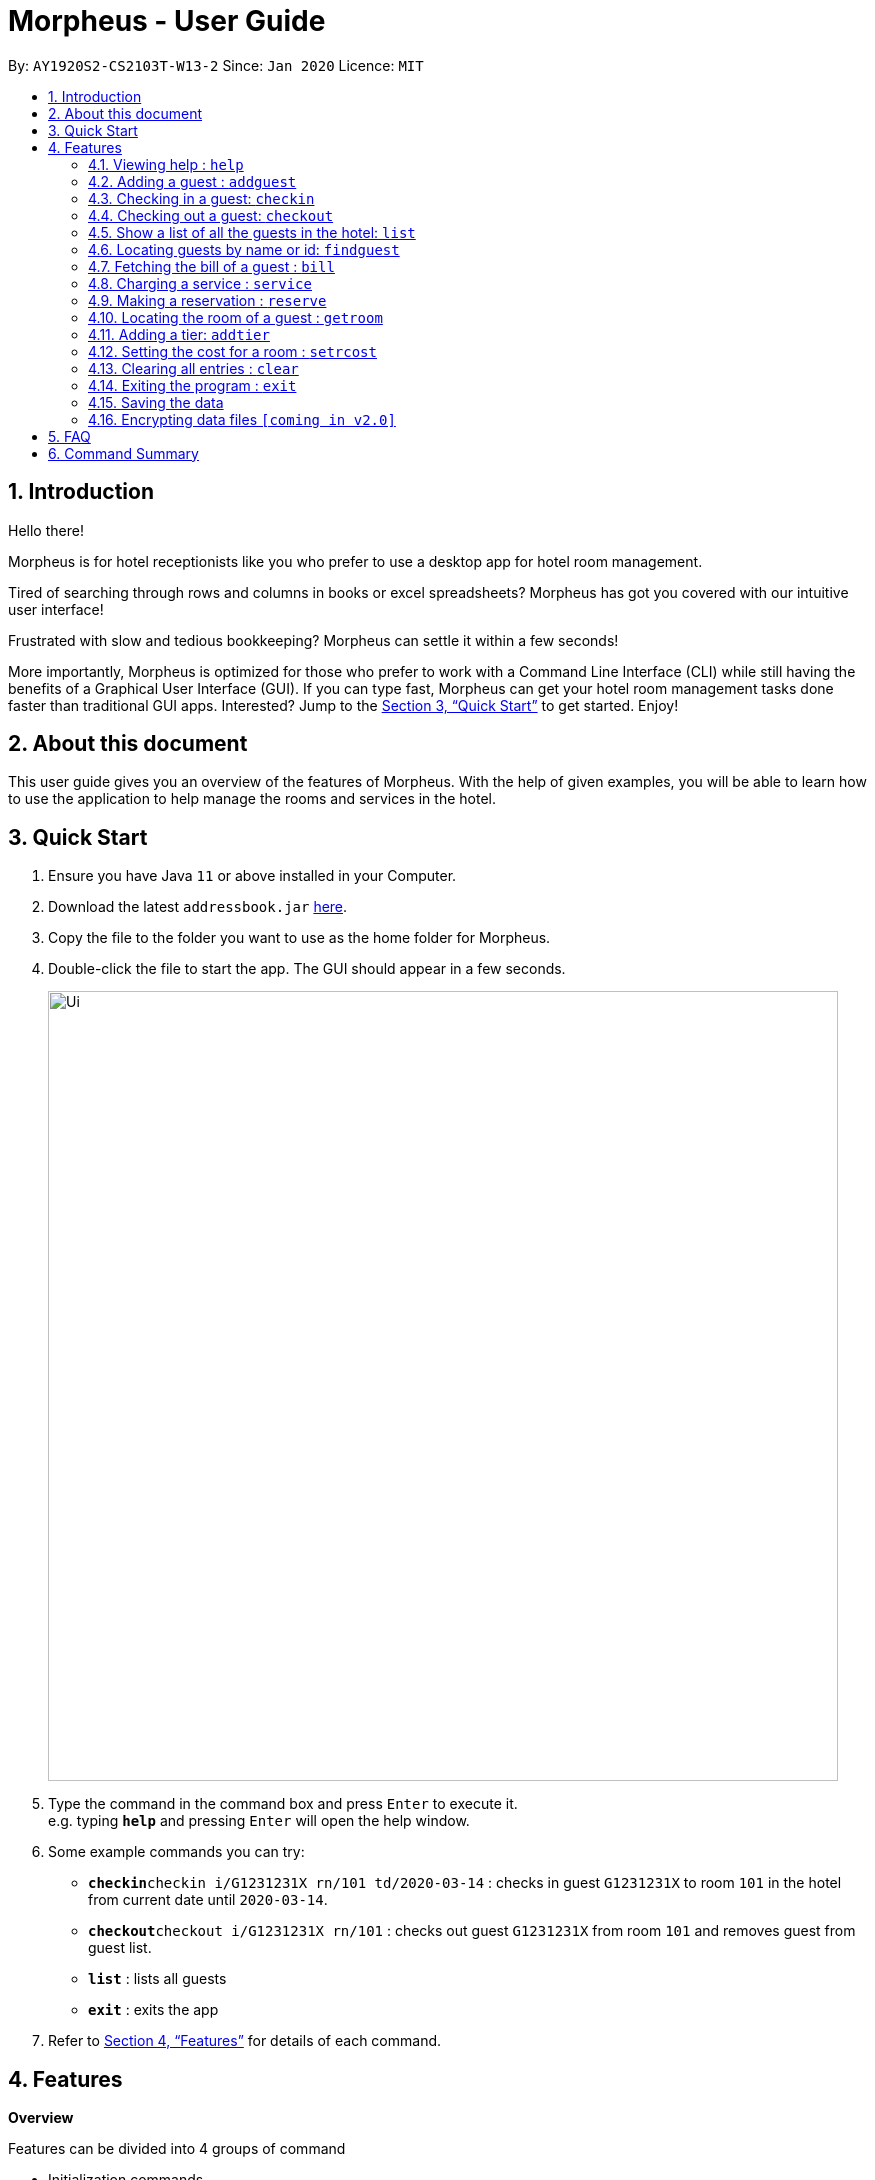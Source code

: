 = Morpheus - User Guide
:site-section: UserGuide
:toc:
:toc-title:
:toc-placement: preamble
:sectnums:
:imagesDir: images
:stylesDir: stylesheets
:xrefstyle: full
:experimental:
ifdef::env-github[]
:tip-caption: :bulb:
:note-caption: :information_source:
endif::[]
:repoURL: https://github.com/AY1920S2-CS2103T-W13-2/main

By: `AY1920S2-CS2103T-W13-2`      Since: `Jan 2020`      Licence: `MIT`

== Introduction
Hello there!

Morpheus is for hotel receptionists like you who prefer to use a desktop app for hotel room management.

Tired of searching through rows and columns in books or excel spreadsheets? Morpheus has got you covered with our intuitive user interface!

Frustrated with slow and tedious bookkeeping? Morpheus can settle it within a few seconds!

More importantly, Morpheus is optimized for those who prefer to work with a Command Line Interface (CLI) while still having the benefits of a Graphical User Interface (GUI). If you can type fast, Morpheus can get your hotel room management tasks done faster than traditional GUI apps.
Interested? Jump to the <<Quick Start>> to get started. Enjoy!

== About this document

This user guide gives you an overview of the features of Morpheus. With the help of given examples, you will be able to learn how to use the application to help manage the rooms and services in the hotel.

== Quick Start

.  Ensure you have Java `11` or above installed in your Computer.
.  Download the latest `addressbook.jar` link:{repoURL}/releases[here].
.  Copy the file to the folder you want to use as the home folder for Morpheus.
.  Double-click the file to start the app. The GUI should appear in a few seconds.
+
image::Ui.png[width="790"]
+
.  Type the command in the command box and press kbd:[Enter] to execute it. +
e.g. typing *`help`* and pressing kbd:[Enter] will open the help window.
.  Some example commands you can try:

* **`checkin`**`checkin i/G1231231X rn/101 td/2020-03-14` : checks in guest `G1231231X` to room `101` in the hotel from current date until `2020-03-14`.
* **`checkout`**`checkout i/G1231231X rn/101` : checks out guest `G1231231X` from room `101` and removes guest from guest list.
* *`list`* : lists all guests
* *`exit`* : exits the app

.  Refer to <<Features>> for details of each command.

[[Features]]
== Features
====
*Overview*

Features can be divided into 4 groups of command

* Initialization commands
** `addroom` command adds a room into hotel.
** `addguest` command adds a guest.

* Service commands

** `checkin` and `checkout` command receives and returns customers.
** `service` command charges customers for getting services.
** `reserve` command makes a reservation.

* Statistical commands

** `list` command shows list of guests
** `findguest`, `locateroom` quickly looks up for queries of rooms and quests.
** `clear` command clears previous responses.

* General purpose command

** `help` command shows instructions.
** `exit` command quits the app.
====

====
*Command Format*

* Words in `UPPER_CASE` are the parameters to be supplied by the user e.g. in `checkin i/ID rn/ROOM_NUMBER td/TO_DATE`, `ID` is a parameter which can be used as `checkin i/G1231231X`.
* Items in square brackets are optional e.g `n/NAME [t/TIER]` can be used as `n/Smith t/Gold` or as `n/Smith`.
* Parameters can be in any order e.g. if the command specifies `n/NAME rn/ROOM_NUMBER`, `rn/ROOM_NUMBER n/NAME` is also acceptable.
====

=== Viewing help : `help`

Format: `help`

//tag::addguest[]
=== Adding a guest : `addguest`

Create a guest in the hotel list. +
Format: `addguest n/NAME i/ID p/PHONE_NUMBER e/EMAIL`

Examples:
* `addguest n/John Doe i/G1231322X p/1928310 e/johndoe@gmail.com`
Add John Doe with his information into the database.
//end::addguest[]

=== Checking in a guest: `checkin`

Checks in a guest to the hotel from the current date until the TO_DATE +
Format: `checkin i/ID rn/ROOM_NUMBER td/TO_DATE`

Examples:

* `checkin i/G1231231X rn/101 td/2020-03-14`

=== Checking out a guest: `checkout`

Checks out a guest from the hotel +
Format: `checkout i/ID rn/ROOM_NUMBER`

Examples:

* `checkout i/G1231231X rn/101`

=== Show a list of all the guests in the hotel: `list`
Format: `list`

=== Locating guests by name or id: `findguest`
Finds persons whose names or id match.
Format: `findguest n/NAME ... n/NAME i/ID ... i/ID`

****
* The order of the keywords does not matter. e.g. `n/Alice i/A10` is same as`i/A10 n/Alice`
* Persons matching at least one keyword will be returned
****

Examples:

* `findguest n/Alice i/A10`
Return person with name Alice or id A10

=== Fetching the bill of a guest : `bill`

Retrieves the bill of a guest. +
Format: `bill i/ID [rn/ROOM_NUMBER]`

****
* Fetches the entire bill tied to a guest's name.
****

Examples:

* `bill  i/G1231231X` +
Shows the bill for guest with ID G1231231X's stay up till present moment.

=== Charging a service : `service`

Adds a service to the guest's tab. +
Format: `service i/ID rn/ROOM_NUMBER d/DESCRIPTION c/COST`

****
* Adds service for `ROOM` of `COST` and `DESCRIPTION` to `NAME` 's bill.
****

Examples:

* `service i/G1231231X rn/100 d/massage c/20.00`

=== Making a reservation : `reserve`

Makes a reservation for a guest in the hotel +
Format: `reserve i/ID rn/ROOM_NUMBER df/FROM_DATE dt/TO_DATE`

****
* Makes a reservation for `ID` from `FROM_DATE` to `TO_DATE` at `ROOM_NUMBER`.
****

Examples:

* `reserve i/G1231231X rn/102 df/ 2020-12-12 dt/ 2020-12-30`

=== Locating the room of a guest : `getroom`

Retrieves the room number of the guest who made reservations under their name. +
Format: `getroom n/NAME`

****
* Shows room number of reservations made by `NAME`.
****

* `getroom n/ Smith` +

Examples:

* `list` +
`checkin n/Smith r/101` +
Checks Smith in to room 101.
* `bill n/Smith` +
Shows bill incurred by Smith

=== Adding a tier: `addtier`

Add a tier and set this tier to certain rooms +
Format: `addtier ti/TIER_NAME rn/ROOM_NUMBERS`

Examples
* `addtier ti/Gold rn/12E 12F 12T`.

=== Setting the cost for a room : `setrcost`

Sets the cost for a room (per night). +
Format: `setrcost rn/ROOM_NUMBER c/COST`

****
* Sets the cost for `ROOM_NUMBER` as `COST` per night.
****

Examples:

* `setrcost  rn/101 c/50`

=== Clearing all entries : `clear`

Clears all entries from the address book. +
Format: `clear`

=== Exiting the program : `exit`

Exits the program. +
Format: `exit`

=== Saving the data

Address book data are saved in the hard disk automatically after any command that changes the data. +
There is no need to save manually.

// tag::dataencryption[]
=== Encrypting data files `[coming in v2.0]`

_{explain how the user can enable/disable data encryption}_
// end::dataencryption[]

== FAQ

*Q*: How do I transfer my data to another Computer? +
*A*: Install the app in the other computer and overwrite the empty data file it creates with the file that contains the data of your previous Morpheus folder.

== Command Summary

* *Help* : `help`
* *Add Guest* : `addguest n/NAME i/ID p/PHONE_NUMBER e/EMAIL` +
e.g. `addguest n/John Doe i/G1231322X p/1928310 e/johndoe@gmail.com`
* *Check in* : `checkin i/ID rn/ROOM_NUMBER td/TO_DATE` +
e.g. `checkin i/G1231231X rn/101 td/2020-03-14`
* *Check out* : `checkout i/ID rn/ROOM_NUMBER` +
e.g. `checkout i/G1231231X rn/101`
* *List* : `list`
* *Find Guest* : `findguest n/NAME …​ n/NAME i/ID …​ i/ID` +
e.g. `findguest n/Alice i/A10`
* *Fetch Bill* : `bill i/ID [rn/ROOM_NUMBER]` +
e.g. `bill i/G1231231X`
* *Charge Service* : `service i/ID d/DESCRIPTION c/COST` +
e.g. `service n/Smith rn/100 d/massage c/20.00`
* *Make Reservation* : `reserve i/ID rn/ROOM_NUMBER df/FROM_DATE dt/TO_DATE` +
e.g. `reserve i/G1231231X rn/102 df/ 2020-12-12 dt/ 2020-12-30`
* *Locate Room* : `getroom n/NAME` +
e.g. `getroom n/ Smith`
* *Add Tier* : `addtier ti/TIER_NAME rn/ROOM_NUMBERS` +
e.g. `addtier ti/Gold rn/12E 12F 12T`
* *Clear* : `clear`
* *Find* : `find KEYWORD [MORE_KEYWORDS]` +
e.g. `find James Jake`

